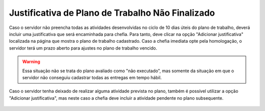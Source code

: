 Justificativa de Plano de Trabalho Não Finalizado
=================================================

Caso o servidor não preencha todas as atividades desenvolvidas no ciclo de 10 dias úteis do plano de trabalho, deverá incluir uma justificativa que será encaminhada para chefia. Para tanto, deve clicar na opção "Adicionar justificativa" localizada na página que mostra o plano de trabalho cadastrado. Caso a chefia imediata opte pela homologação, o servidor terá um prazo aberto para ajustes no plano de trabalho vencido.

.. warning::
    Essa situação não se trata do plano avaliado como "não executado", mas somente da situação em que o servidor
    não conseguiu cadastrar todas as entregas em tempo hábil.

Caso o servidor tenha deixado de realizar alguma atividade prevista no plano, também é possível utilizar a
opção "Adicionar justificativa", mas neste caso a chefia deve incluir a atividade pendente no plano
subsequente.

.. figure:: /_static/img/justificativa.png